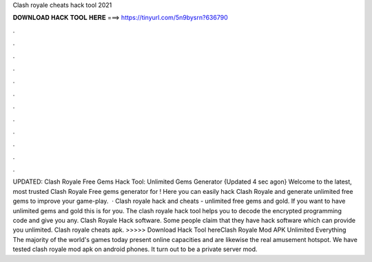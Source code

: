 Clash royale cheats hack tool 2021

𝐃𝐎𝐖𝐍𝐋𝐎𝐀𝐃 𝐇𝐀𝐂𝐊 𝐓𝐎𝐎𝐋 𝐇𝐄𝐑𝐄 ===> https://tinyurl.com/5n9bysrn?636790

.

.

.

.

.

.

.

.

.

.

.

.

UPDATED: Clash Royale Free Gems Hack Tool: Unlimited Gems Generator {Updated 4 sec agon} Welcome to the latest, most trusted Clash Royale Free gems generator for ! Here you can easily hack Clash Royale and generate unlimited free gems to improve your game-play.  · Clash royale hack and cheats - unlimited free gems and gold. If you want to have unlimited gems and gold this is for you. The clash royale hack tool helps you to decode the encrypted programming code and give you any. Clash Royale Hack software. Some people claim that they have hack software which can provide you unlimited. Clash royale cheats apk. >>>>> Download Hack Tool hereClash Royale Mod APK Unlimited Everything The majority of the world's games today present online capacities and are likewise the real amusement hotspot. We have tested clash royale mod apk on android phones. It turn out to be a private server mod.